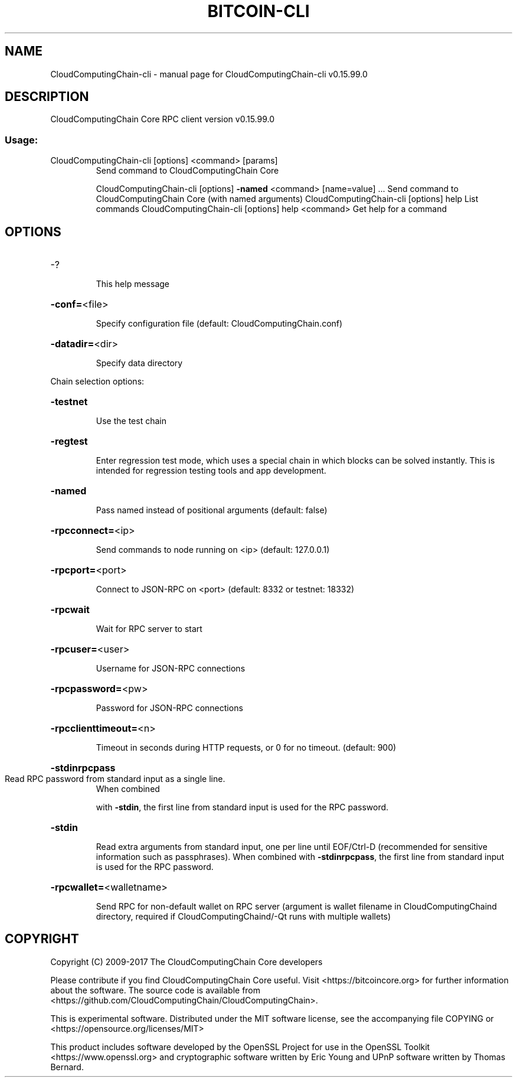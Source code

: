 .\" DO NOT MODIFY THIS FILE!  It was generated by help2man 1.47.4.
.TH BITCOIN-CLI "1" "September 2017" "CloudComputingChain-cli v0.15.99.0" "User Commands"
.SH NAME
CloudComputingChain-cli \- manual page for CloudComputingChain-cli v0.15.99.0
.SH DESCRIPTION
CloudComputingChain Core RPC client version v0.15.99.0
.SS "Usage:"
.TP
CloudComputingChain\-cli [options] <command> [params]
Send command to CloudComputingChain Core
.IP
CloudComputingChain\-cli [options] \fB\-named\fR <command> [name=value] ... Send command to CloudComputingChain Core (with named arguments)
CloudComputingChain\-cli [options] help                List commands
CloudComputingChain\-cli [options] help <command>      Get help for a command
.SH OPTIONS
.HP
\-?
.IP
This help message
.HP
\fB\-conf=\fR<file>
.IP
Specify configuration file (default: CloudComputingChain.conf)
.HP
\fB\-datadir=\fR<dir>
.IP
Specify data directory
.PP
Chain selection options:
.HP
\fB\-testnet\fR
.IP
Use the test chain
.HP
\fB\-regtest\fR
.IP
Enter regression test mode, which uses a special chain in which blocks
can be solved instantly. This is intended for regression testing
tools and app development.
.HP
\fB\-named\fR
.IP
Pass named instead of positional arguments (default: false)
.HP
\fB\-rpcconnect=\fR<ip>
.IP
Send commands to node running on <ip> (default: 127.0.0.1)
.HP
\fB\-rpcport=\fR<port>
.IP
Connect to JSON\-RPC on <port> (default: 8332 or testnet: 18332)
.HP
\fB\-rpcwait\fR
.IP
Wait for RPC server to start
.HP
\fB\-rpcuser=\fR<user>
.IP
Username for JSON\-RPC connections
.HP
\fB\-rpcpassword=\fR<pw>
.IP
Password for JSON\-RPC connections
.HP
\fB\-rpcclienttimeout=\fR<n>
.IP
Timeout in seconds during HTTP requests, or 0 for no timeout. (default:
900)
.HP
\fB\-stdinrpcpass\fR
.TP
Read RPC password from standard input as a single line.
When combined
.IP
with \fB\-stdin\fR, the first line from standard input is used for the
RPC password.
.HP
\fB\-stdin\fR
.IP
Read extra arguments from standard input, one per line until EOF/Ctrl\-D
(recommended for sensitive information such as passphrases).
When combined with \fB\-stdinrpcpass\fR, the first line from standard
input is used for the RPC password.
.HP
\fB\-rpcwallet=\fR<walletname>
.IP
Send RPC for non\-default wallet on RPC server (argument is wallet
filename in CloudComputingChaind directory, required if CloudComputingChaind/\-Qt runs
with multiple wallets)
.SH COPYRIGHT
Copyright (C) 2009-2017 The CloudComputingChain Core developers

Please contribute if you find CloudComputingChain Core useful. Visit
<https://bitcoincore.org> for further information about the software.
The source code is available from <https://github.com/CloudComputingChain/CloudComputingChain>.

This is experimental software.
Distributed under the MIT software license, see the accompanying file COPYING
or <https://opensource.org/licenses/MIT>

This product includes software developed by the OpenSSL Project for use in the
OpenSSL Toolkit <https://www.openssl.org> and cryptographic software written by
Eric Young and UPnP software written by Thomas Bernard.
